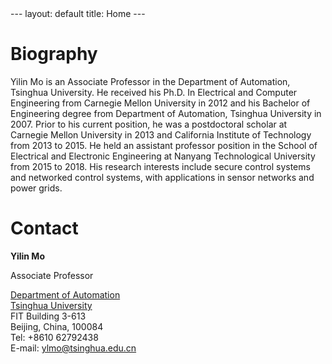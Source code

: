 #+OPTIONS:   H:4 num:nil toc:nil author:nil timestamp:nil tex:t 
#+BEGIN_EXPORT HTML
---
layout: default
title: Home
---
#+END_EXPORT

* Biography

Yilin Mo is an Associate Professor in the Department of Automation, Tsinghua University. He received his Ph.D. In Electrical and Computer Engineering from Carnegie Mellon University in 2012 and his Bachelor of Engineering degree from Department of Automation, Tsinghua University in 2007. Prior to his current position, he was a postdoctoral scholar at Carnegie Mellon University in 2013 and California Institute of Technology from 2013 to 2015. He held an assistant professor position in the  School of Electrical and Electronic Engineering at Nanyang Technological University from 2015 to 2018. His research interests include secure control systems and networked control systems, with applications in sensor networks and power grids.

* Contact

*Yilin Mo*

Associate Professor

[[https://www.tsinghua.edu.cn/publish/auen][Department of Automation]]\\
[[https://www.tsinghua.edu.cn][Tsinghua University]]\\
FIT Building 3-613\\
Beijing, China, 100084\\
Tel: +8610 62792438\\
E-mail: [[mailto:ylmo@tsinghua.edu.cn][ylmo@tsinghua.edu.cn]]
